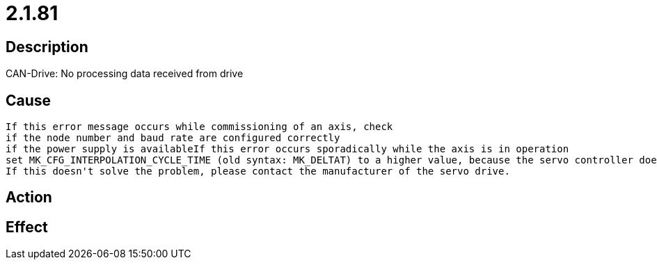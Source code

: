 = 2.1.81
:imagesdir: img

== Description
CAN-Drive: No processing data received from drive

== Cause

 If this error message occurs while commissioning of an axis, check
 if the node number and baud rate are configured correctly
 if the power supply is availableIf this error occurs sporadically while the axis is in operation
 set MK_CFG_INTERPOLATION_CYCLE_TIME (old syntax: MK_DELTAT) to a higher value, because the servo controller doesn't deliver the actual position within the configured time.
 If this doesn't solve the problem, please contact the manufacturer of the servo drive. 

== Action
 
 

== Effect
 

